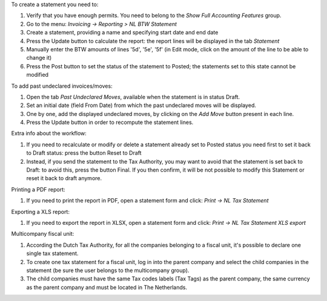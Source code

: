 To create a statement you need to:

#. Verify that you have enough permits. You need to belong to the *Show Full Accounting Features* group.
#. Go to the menu: `Invoicing -> Reporting > NL BTW Statement`
#. Create a statement, providing a name and specifying start date and end date
#. Press the Update button to calculate the report: the report lines will be displayed in the tab `Statement`
#. Manually enter the BTW amounts of lines '5d', '5e', '5f' (in Edit mode, click on the amount of the line to be able to change it)
#. Press the Post button to set the status of the statement to Posted; the statements set to this state cannot be modified

To add past undeclared invoices/moves:

#. Open the tab `Past Undeclared Moves`, available when the statement is in status Draft.
#. Set an initial date (field From Date) from which the past undeclared moves will be displayed.
#. One by one, add the displayed undeclared moves, by clicking on the `Add Move` button present in each line.
#. Press the Update button in order to recompute the statement lines.

Extra info about the workflow:

#. If you need to recalculate or modify or delete a statement already set to Posted status you need first to set it back to Draft status: press the button Reset to Draft
#. Instead, if you send the statement to the Tax Authority, you may want to avoid that the statement is set back to Draft: to avoid this, press the button Final. If you then confirm, it will be not possible to modify this Statement or reset it back to draft anymore.

Printing a PDF report:

#. If you need to print the report in PDF, open a statement form and click: `Print -> NL Tax Statement`

Exporting a XLS report:

#. If you need to export the report in XLSX, open a statement form and click: `Print -> NL Tax Statement XLS export`

Multicompany fiscal unit:

#. According the Dutch Tax Authority, for all the companies belonging to a
   fiscal unit, it's possible to declare one single tax statement.
#. To create one tax statement for a fiscal unit, log in into the parent
   company and select the child companies in the statement (be sure the user
   belongs to the multicompany group).
#. The child companies must have the same Tax codes labels (Tax Tags) as the
   parent company, the same currency as the parent company and must be located
   in The Netherlands.
